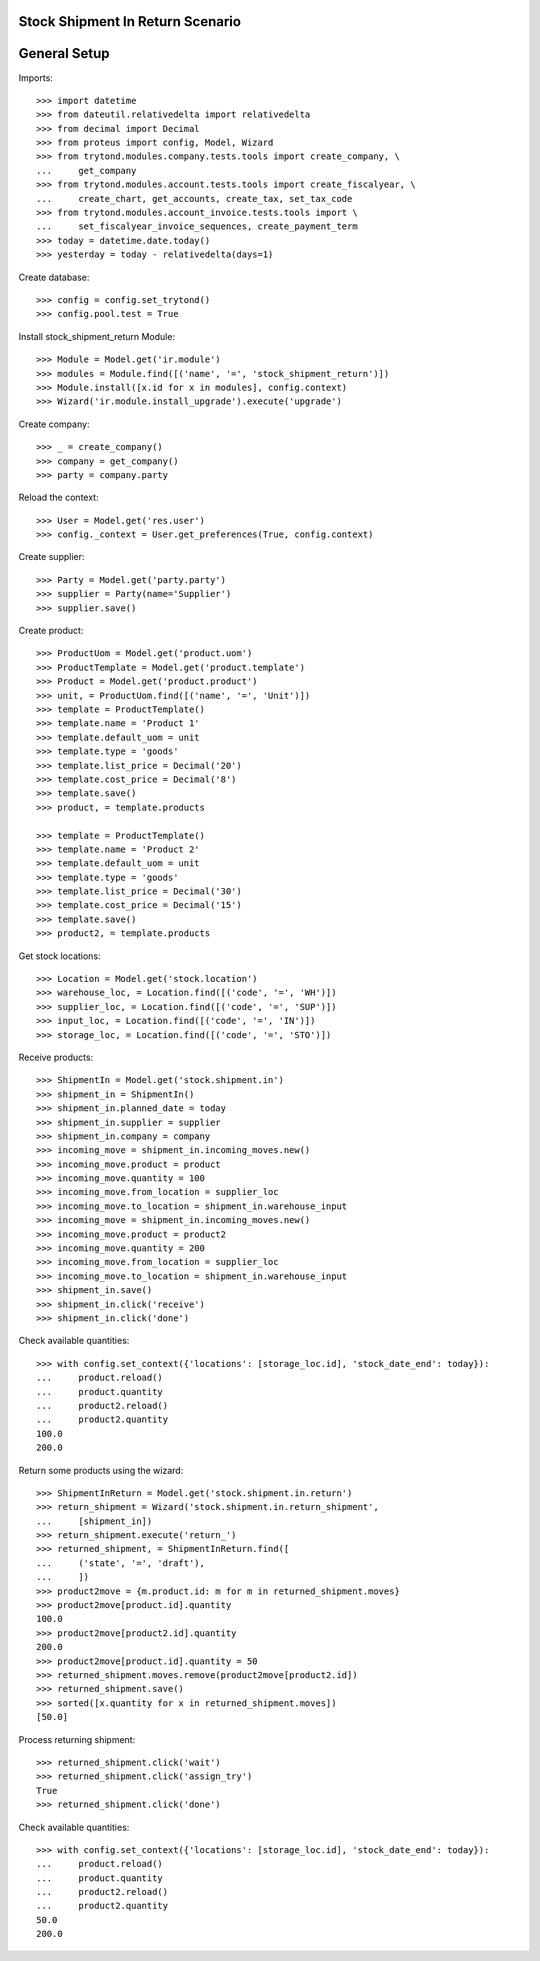 =================================
Stock Shipment In Return Scenario
=================================

=============
General Setup
=============

Imports::

    >>> import datetime
    >>> from dateutil.relativedelta import relativedelta
    >>> from decimal import Decimal
    >>> from proteus import config, Model, Wizard
    >>> from trytond.modules.company.tests.tools import create_company, \
    ...     get_company
    >>> from trytond.modules.account.tests.tools import create_fiscalyear, \
    ...     create_chart, get_accounts, create_tax, set_tax_code
    >>> from trytond.modules.account_invoice.tests.tools import \
    ...     set_fiscalyear_invoice_sequences, create_payment_term
    >>> today = datetime.date.today()
    >>> yesterday = today - relativedelta(days=1)

Create database::

    >>> config = config.set_trytond()
    >>> config.pool.test = True

Install stock_shipment_return Module::

    >>> Module = Model.get('ir.module')
    >>> modules = Module.find([('name', '=', 'stock_shipment_return')])
    >>> Module.install([x.id for x in modules], config.context)
    >>> Wizard('ir.module.install_upgrade').execute('upgrade')

Create company::

    >>> _ = create_company()
    >>> company = get_company()
    >>> party = company.party

Reload the context::

    >>> User = Model.get('res.user')
    >>> config._context = User.get_preferences(True, config.context)

Create supplier::

    >>> Party = Model.get('party.party')
    >>> supplier = Party(name='Supplier')
    >>> supplier.save()

Create product::

    >>> ProductUom = Model.get('product.uom')
    >>> ProductTemplate = Model.get('product.template')
    >>> Product = Model.get('product.product')
    >>> unit, = ProductUom.find([('name', '=', 'Unit')])
    >>> template = ProductTemplate()
    >>> template.name = 'Product 1'
    >>> template.default_uom = unit
    >>> template.type = 'goods'
    >>> template.list_price = Decimal('20')
    >>> template.cost_price = Decimal('8')
    >>> template.save()
    >>> product, = template.products

    >>> template = ProductTemplate()
    >>> template.name = 'Product 2'
    >>> template.default_uom = unit
    >>> template.type = 'goods'
    >>> template.list_price = Decimal('30')
    >>> template.cost_price = Decimal('15')
    >>> template.save()
    >>> product2, = template.products

Get stock locations::

    >>> Location = Model.get('stock.location')
    >>> warehouse_loc, = Location.find([('code', '=', 'WH')])
    >>> supplier_loc, = Location.find([('code', '=', 'SUP')])
    >>> input_loc, = Location.find([('code', '=', 'IN')])
    >>> storage_loc, = Location.find([('code', '=', 'STO')])

Receive products::

    >>> ShipmentIn = Model.get('stock.shipment.in')
    >>> shipment_in = ShipmentIn()
    >>> shipment_in.planned_date = today
    >>> shipment_in.supplier = supplier
    >>> shipment_in.company = company
    >>> incoming_move = shipment_in.incoming_moves.new()
    >>> incoming_move.product = product
    >>> incoming_move.quantity = 100
    >>> incoming_move.from_location = supplier_loc
    >>> incoming_move.to_location = shipment_in.warehouse_input
    >>> incoming_move = shipment_in.incoming_moves.new()
    >>> incoming_move.product = product2
    >>> incoming_move.quantity = 200
    >>> incoming_move.from_location = supplier_loc
    >>> incoming_move.to_location = shipment_in.warehouse_input
    >>> shipment_in.save()
    >>> shipment_in.click('receive')
    >>> shipment_in.click('done')

Check available quantities::

    >>> with config.set_context({'locations': [storage_loc.id], 'stock_date_end': today}):
    ...     product.reload()
    ...     product.quantity
    ...     product2.reload()
    ...     product2.quantity
    100.0
    200.0

Return some products using the wizard::

    >>> ShipmentInReturn = Model.get('stock.shipment.in.return')
    >>> return_shipment = Wizard('stock.shipment.in.return_shipment',
    ...     [shipment_in])
    >>> return_shipment.execute('return_')
    >>> returned_shipment, = ShipmentInReturn.find([
    ...     ('state', '=', 'draft'),
    ...     ])
    >>> product2move = {m.product.id: m for m in returned_shipment.moves}
    >>> product2move[product.id].quantity
    100.0
    >>> product2move[product2.id].quantity
    200.0
    >>> product2move[product.id].quantity = 50
    >>> returned_shipment.moves.remove(product2move[product2.id])
    >>> returned_shipment.save()
    >>> sorted([x.quantity for x in returned_shipment.moves])
    [50.0]

Process returning shipment::

    >>> returned_shipment.click('wait')
    >>> returned_shipment.click('assign_try')
    True
    >>> returned_shipment.click('done')

Check available quantities::

    >>> with config.set_context({'locations': [storage_loc.id], 'stock_date_end': today}):
    ...     product.reload()
    ...     product.quantity
    ...     product2.reload()
    ...     product2.quantity
    50.0
    200.0
